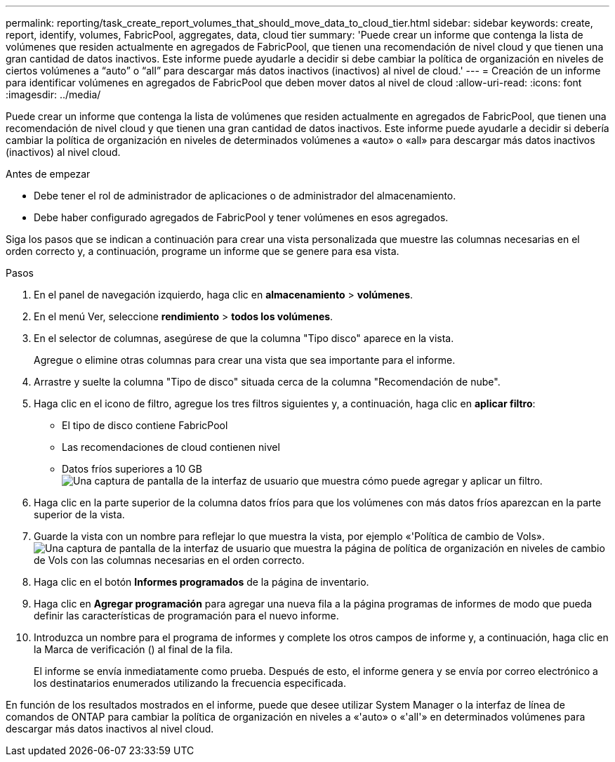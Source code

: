 ---
permalink: reporting/task_create_report_volumes_that_should_move_data_to_cloud_tier.html 
sidebar: sidebar 
keywords: create, report, identify, volumes, FabricPool, aggregates, data, cloud tier 
summary: 'Puede crear un informe que contenga la lista de volúmenes que residen actualmente en agregados de FabricPool, que tienen una recomendación de nivel cloud y que tienen una gran cantidad de datos inactivos. Este informe puede ayudarle a decidir si debe cambiar la política de organización en niveles de ciertos volúmenes a “auto” o “all” para descargar más datos inactivos (inactivos) al nivel de cloud.' 
---
= Creación de un informe para identificar volúmenes en agregados de FabricPool que deben mover datos al nivel de cloud
:allow-uri-read: 
:icons: font
:imagesdir: ../media/


[role="lead"]
Puede crear un informe que contenga la lista de volúmenes que residen actualmente en agregados de FabricPool, que tienen una recomendación de nivel cloud y que tienen una gran cantidad de datos inactivos. Este informe puede ayudarle a decidir si debería cambiar la política de organización en niveles de determinados volúmenes a «auto» o «all» para descargar más datos inactivos (inactivos) al nivel cloud.

.Antes de empezar
* Debe tener el rol de administrador de aplicaciones o de administrador del almacenamiento.
* Debe haber configurado agregados de FabricPool y tener volúmenes en esos agregados.


Siga los pasos que se indican a continuación para crear una vista personalizada que muestre las columnas necesarias en el orden correcto y, a continuación, programe un informe que se genere para esa vista.

.Pasos
. En el panel de navegación izquierdo, haga clic en *almacenamiento* > *volúmenes*.
. En el menú Ver, seleccione *rendimiento* > *todos los volúmenes*.
. En el selector de columnas, asegúrese de que la columna "Tipo disco" aparece en la vista.
+
Agregue o elimine otras columnas para crear una vista que sea importante para el informe.

. Arrastre y suelte la columna "Tipo de disco" situada cerca de la columna "Recomendación de nube".
. Haga clic en el icono de filtro, agregue los tres filtros siguientes y, a continuación, haga clic en *aplicar filtro*:
+
** El tipo de disco contiene FabricPool
** Las recomendaciones de cloud contienen nivel
** Datos fríos superiores a 10 GB
image:../media/filter_cold_data.gif["Una captura de pantalla de la interfaz de usuario que muestra cómo puede agregar y aplicar un filtro."]


. Haga clic en la parte superior de la columna datos fríos para que los volúmenes con más datos fríos aparezcan en la parte superior de la vista.
. Guarde la vista con un nombre para reflejar lo que muestra la vista, por ejemplo «'Política de cambio de Vols».image:../media/report_vol_cold_data.gif["Una captura de pantalla de la interfaz de usuario que muestra la página de política de organización en niveles de cambio de Vols con las columnas necesarias en el orden correcto."]
. Haga clic en el botón *Informes programados* de la página de inventario.
. Haga clic en *Agregar programación* para agregar una nueva fila a la página programas de informes de modo que pueda definir las características de programación para el nuevo informe.
. Introduzca un nombre para el programa de informes y complete los otros campos de informe y, a continuación, haga clic en la Marca de verificación (image:../media/blue_check.gif[""]) al final de la fila.
+
El informe se envía inmediatamente como prueba. Después de esto, el informe genera y se envía por correo electrónico a los destinatarios enumerados utilizando la frecuencia especificada.



En función de los resultados mostrados en el informe, puede que desee utilizar System Manager o la interfaz de línea de comandos de ONTAP para cambiar la política de organización en niveles a «'auto» o «'all'» en determinados volúmenes para descargar más datos inactivos al nivel cloud.
